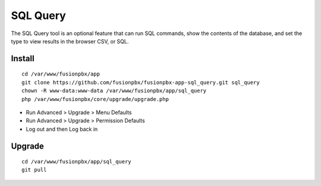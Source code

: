 ##########
SQL Query
##########

The SQL Query tool is an optional feature that can run SQL commands, show the contents of the database, and set the type to view results in the browser CSV, or SQL.

.. image:: ../_static/images/advanced/fusionpbx_sql_query.jpg
        :scale: 85%


Install
--------

::

 cd /var/www/fusionpbx/app
 git clone https://github.com/fusionpbx/fusionpbx-app-sql_query.git sql_query
 chown -R www-data:www-data /var/www/fusionpbx/app/sql_query
 php /var/www/fusionpbx/core/upgrade/upgrade.php

- Run Advanced > Upgrade > Menu Defaults
- Run Advanced > Upgrade > Permission Defaults
- Log out and then Log back in

Upgrade
--------

::

 cd /var/www/fusionpbx/app/sql_query
 git pull
